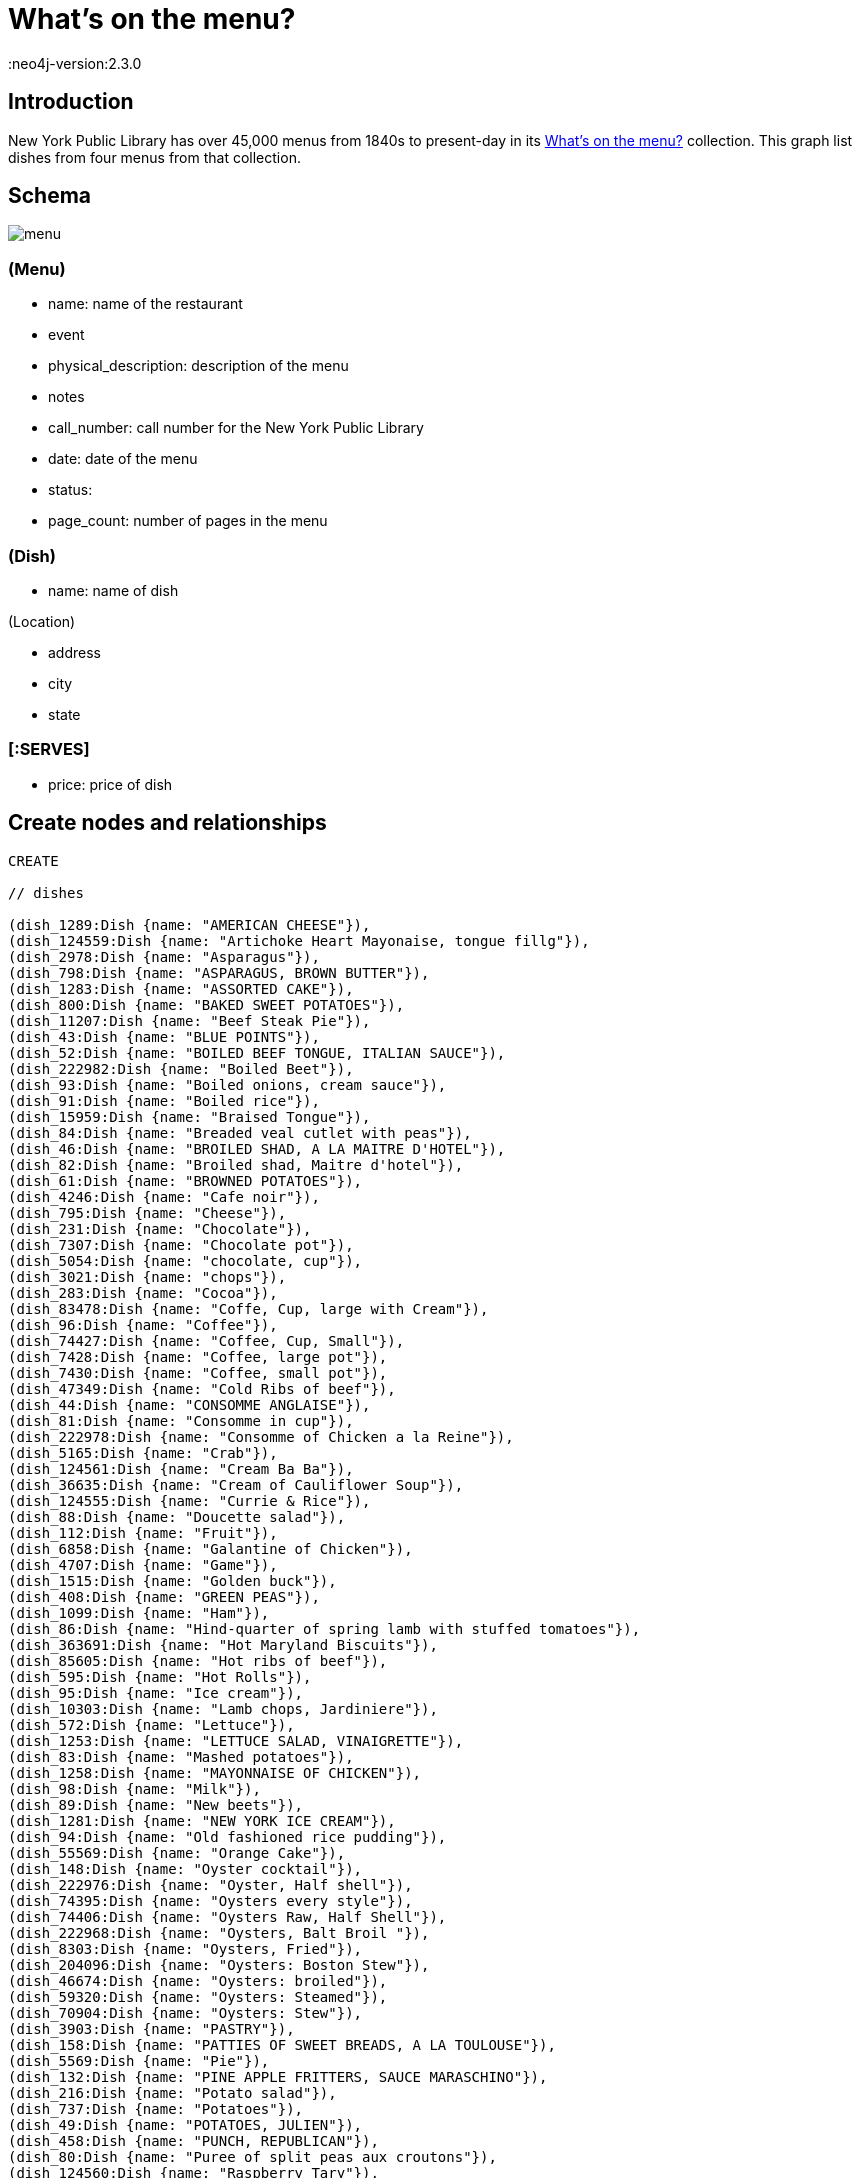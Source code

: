 = What's on the menu?
:neo4j-version:2.3.0

:toc:

== Introduction

New York Public Library has over 45,000 menus from 1840s to present-day in its http://menus.nypl.org/about[What's on the menu?] collection.
This graph list dishes from four menus from that collection.

== Schema

image::http://nerdycreativity.com/images/graphgist/menu.png[]

=== (Menu)

* name: name of the restaurant
* event
* physical_description: description of the menu
* notes
* call_number: call number for the New York Public Library
* date: date of the menu
* status:
* page_count: number of pages in the menu

=== (Dish)

* name: name of dish

(Location)

* address
* city
* state

=== [:SERVES]

* price: price of dish


== Create nodes and relationships

//hide
//setup
//output
[source,cypher]
----
CREATE

// dishes

(dish_1289:Dish {name: "AMERICAN CHEESE"}),
(dish_124559:Dish {name: "Artichoke Heart Mayonaise, tongue fillg"}),
(dish_2978:Dish {name: "Asparagus"}),
(dish_798:Dish {name: "ASPARAGUS, BROWN BUTTER"}),
(dish_1283:Dish {name: "ASSORTED CAKE"}),
(dish_800:Dish {name: "BAKED SWEET POTATOES"}),
(dish_11207:Dish {name: "Beef Steak Pie"}),
(dish_43:Dish {name: "BLUE POINTS"}),
(dish_52:Dish {name: "BOILED BEEF TONGUE, ITALIAN SAUCE"}),
(dish_222982:Dish {name: "Boiled Beet"}),
(dish_93:Dish {name: "Boiled onions, cream sauce"}),
(dish_91:Dish {name: "Boiled rice"}),
(dish_15959:Dish {name: "Braised Tongue"}),
(dish_84:Dish {name: "Breaded veal cutlet with peas"}),
(dish_46:Dish {name: "BROILED SHAD, A LA MAITRE D'HOTEL"}),
(dish_82:Dish {name: "Broiled shad, Maitre d'hotel"}),
(dish_61:Dish {name: "BROWNED POTATOES"}),
(dish_4246:Dish {name: "Cafe noir"}),
(dish_795:Dish {name: "Cheese"}),
(dish_231:Dish {name: "Chocolate"}),
(dish_7307:Dish {name: "Chocolate pot"}),
(dish_5054:Dish {name: "chocolate, cup"}),
(dish_3021:Dish {name: "chops"}),
(dish_283:Dish {name: "Cocoa"}),
(dish_83478:Dish {name: "Coffe, Cup, large with Cream"}),
(dish_96:Dish {name: "Coffee"}),
(dish_74427:Dish {name: "Coffee, Cup, Small"}),
(dish_7428:Dish {name: "Coffee, large pot"}),
(dish_7430:Dish {name: "Coffee, small pot"}),
(dish_47349:Dish {name: "Cold Ribs of beef"}),
(dish_44:Dish {name: "CONSOMME ANGLAISE"}),
(dish_81:Dish {name: "Consomme in cup"}),
(dish_222978:Dish {name: "Consomme of Chicken a la Reine"}),
(dish_5165:Dish {name: "Crab"}),
(dish_124561:Dish {name: "Cream Ba Ba"}),
(dish_36635:Dish {name: "Cream of Cauliflower Soup"}),
(dish_124555:Dish {name: "Currie & Rice"}),
(dish_88:Dish {name: "Doucette salad"}),
(dish_112:Dish {name: "Fruit"}),
(dish_6858:Dish {name: "Galantine of Chicken"}),
(dish_4707:Dish {name: "Game"}),
(dish_1515:Dish {name: "Golden buck"}),
(dish_408:Dish {name: "GREEN PEAS"}),
(dish_1099:Dish {name: "Ham"}),
(dish_86:Dish {name: "Hind-quarter of spring lamb with stuffed tomatoes"}),
(dish_363691:Dish {name: "Hot Maryland Biscuits"}),
(dish_85605:Dish {name: "Hot ribs of beef"}),
(dish_595:Dish {name: "Hot Rolls"}),
(dish_95:Dish {name: "Ice cream"}),
(dish_10303:Dish {name: "Lamb chops, Jardiniere"}),
(dish_572:Dish {name: "Lettuce"}),
(dish_1253:Dish {name: "LETTUCE SALAD, VINAIGRETTE"}),
(dish_83:Dish {name: "Mashed potatoes"}),
(dish_1258:Dish {name: "MAYONNAISE OF CHICKEN"}),
(dish_98:Dish {name: "Milk"}),
(dish_89:Dish {name: "New beets"}),
(dish_1281:Dish {name: "NEW YORK ICE CREAM"}),
(dish_94:Dish {name: "Old fashioned rice pudding"}),
(dish_55569:Dish {name: "Orange Cake"}),
(dish_148:Dish {name: "Oyster cocktail"}),
(dish_222976:Dish {name: "Oyster, Half shell"}),
(dish_74395:Dish {name: "Oysters every style"}),
(dish_74406:Dish {name: "Oysters Raw, Half Shell"}),
(dish_222968:Dish {name: "Oysters, Balt Broil "}),
(dish_8303:Dish {name: "Oysters, Fried"}),
(dish_204096:Dish {name: "Oysters: Boston Stew"}),
(dish_46674:Dish {name: "Oysters: broiled"}),
(dish_59320:Dish {name: "Oysters: Steamed"}),
(dish_70904:Dish {name: "Oysters: Stew"}),
(dish_3903:Dish {name: "PASTRY"}),
(dish_158:Dish {name: "PATTIES OF SWEET BREADS, A LA TOULOUSE"}),
(dish_5569:Dish {name: "Pie"}),
(dish_132:Dish {name: "PINE APPLE FRITTERS, SAUCE MARASCHINO"}),
(dish_216:Dish {name: "Potato salad"}),
(dish_737:Dish {name: "Potatoes"}),
(dish_49:Dish {name: "POTATOES, JULIEN"}),
(dish_458:Dish {name: "PUNCH, REPUBLICAN"}),
(dish_80:Dish {name: "Puree of split peas aux croutons"}),
(dish_124560:Dish {name: "Raspberry Tary"}),
(dish_83475:Dish {name: "Ribs of Beef w Lettuce"}),
(dish_232:Dish {name: "Roast beef"}),
(dish_83476:Dish {name: "Roast Chicken w Lettuce"}),
(dish_58:Dish {name: "ROAST EASTER LAMB, MINT SAUCE"}),
(dish_55:Dish {name: "ROAST SIRLOIN OF BEEF, YORKSHIRE PUDDING"}),
(dish_797:Dish {name: "ROAST SQUAB ON TOAST, WITH APRICOTS"}),
(dish_1308:Dish {name: "Roquefort"}),
(dish_1287:Dish {name: "ROQUEFORT CHEESE"}),
(dish_48:Dish {name: "SALTED ALMONDS"}),
(dish_14249:Dish {name: "Scallops & Bacon"}),
(dish_1286:Dish {name: "SELECTED NUTS"}),
(dish_1264:Dish {name: "SLICED APPLE PIE"}),
(dish_47:Dish {name: "SLICED CUCUMBERS"}),
(dish_177:Dish {name: "SMALL TENDERLOIN STEAK, A LA STANLEY"}),
(dish_22605:Dish {name: "Steaks"}),
(dish_92:Dish {name: "Stewed oyster plant"}),
(dish_117:Dish {name: "Stewed tomatoes"}),
(dish_40533:Dish {name: "Strawberry Roll, Fruit Sauce"}),
(dish_11606:Dish {name: "Strawberry tart"}),
(dish_124556:Dish {name: "Stuffed Bell Pepper"}),
(dish_70895:Dish {name: "Stuffed Egg"}),
(dish_1312:Dish {name: "Swiss"}),
(dish_222974:Dish {name: "Table d'hote with Claret"}),
(dish_97:Dish {name: "Tea"}),
(dish_34035:Dish {name: "Tea large pot"}),
(dish_34032:Dish {name: "Tea small pot"}),
(dish_19258:Dish {name: "Tea with cream"}),
(dish_1291:Dish {name: "TOASTED WAFERS"}),
(dish_222:Dish {name: "Tongue"}),
(dish_35749:Dish {name: "Vanilla Ice Cream & Cake"}),
(dish_25132:Dish {name: "Walnut Cake"}),
(dish_1267:Dish {name: "WASHINGTON CREAM PIE"}),
(dish_1514:Dish {name: "Welsh rarebit"}),
(dish_83477:Dish {name: "White Fish a la Creole"}),
(dish_124562:Dish {name: "White Rock Water (pint bottle)"}),


// menus

(menu_12464:Menu {name: "Republican House", event: "", dish_count: 34, physical_description: "CARD, ILLUS, COL, 7.0X9.0", notes: "WEDGEWOOD BLUE CARD, WHITE EMBOSSED GREEK KEY BORDER, EASTER SUNDAY EMBOSSED IN WHITE, VIOLET COLORED SPRAY OF FLOWERS IN UPPER LEFT CORNER", call_number: "1900-2825", date: "1900-04-15", status: "complete", page_count: 2}),

(menu_23234:Menu {name: "Virginia Hotel", event: "TABLE D'HOTE", dish_count: 40, physical_description: "CARD; 6.0X9.25", notes: "PARTIALLY PRINTED MENU ON FRONT; HAND WRITTEN ITEMS ON REVERSE IDENTIFIED AS ‘TABLE D'HOTE WITH CLARET - 50CENTS - SERVED 5:30 TO 9:00’", call_number: "1900-473", date: "1900-01-23", status: "complete", page_count: 2}),

(menu_22712:Menu {name: "Ye Tea Cup Inne", event: "DAILY MENU", dish_count: 30, physical_description: "BROADSIDE; COL; 7X10;", notes: "MENU HANDWRITTEN IN PENCIL ON BLUE PAPER AND GLUED TO CARD; ‘BROUGHT FROM SAN FRANCISCO, CAL. BY MRS. GERTRUDE H. MATHEWSON DEC. 1906’ NOTED BY FEB ON BACK;", call_number: "1906-824", date: "1906-11-14", status: "complete", page_count: 2}),


(menu_12473:Menu {name: "Hotel Marlborough", event: "CAFE LUNCHEON", dish_count: 19, physical_description: "CARD, ILLUS, COL, 4.25X5.5", notes: "HOTEL CREST IN BLUE", call_number: "1900-2843", date: "1900-04-17", status: "complete", page_count: 2}),

// location
(location_1: Location {address: "", city: "San Francisco", state: "CA"}),
(location_2: Location {address: "", city: "Milwaukee", state: "WI"}),
(location_4: Location {address: "", city: "New York", state: "NY"}),

// menu location
(menu_22712) - [:LOCATED_AT] -> (location_1),
(menu_12464) - [:LOCATED_AT] -> (location_2),
(menu_12473) - [:LOCATED_AT] -> (location_4),
(menu_23234) - [:LOCATED_AT] -> (location_4),


// menu dishes



(menu_12464) - [:SERVES] -> (dish_43),
(menu_12464) - [:SERVES] -> (dish_177),
(menu_12464) - [:SERVES] -> (dish_1289),
(menu_12464) - [:SERVES] -> (dish_44),
(menu_12464) - [:SERVES] -> (dish_408),
(menu_12464) - [:SERVES] -> (dish_1291),
(menu_12464) - [:SERVES] -> (dish_36635),
(menu_12464) - [:SERVES] -> (dish_83),
(menu_12464) - [:SERVES] -> (dish_40533),
(menu_12464) - [:SERVES] -> (dish_46),
(menu_12464) - [:SERVES] -> (dish_458),
(menu_12464) - [:SERVES] -> (dish_1281),
(menu_12464) - [:SERVES] -> (dish_47),
(menu_12464) - [:SERVES] -> (dish_797),
(menu_12464) - [:SERVES] -> (dish_48),
(menu_12464) - [:SERVES] -> (dish_798),
(menu_12464) - [:SERVES] -> (dish_49),
(menu_12464) - [:SERVES] -> (dish_800),
(menu_12464) - [:SERVES] -> (dish_52),
(menu_12464) - [:SERVES] -> (dish_1253),
(menu_12464) - [:SERVES] -> (dish_55),
(menu_12464) - [:SERVES] -> (dish_1258),
(menu_12464) - [:SERVES] -> (dish_117),
(menu_12464) - [:SERVES] -> (dish_1264),
(menu_12464) - [:SERVES] -> (dish_58),
(menu_12464) - [:SERVES] -> (dish_1267),
(menu_12464) - [:SERVES] -> (dish_61),
(menu_12464) - [:SERVES] -> (dish_96),
(menu_12464) - [:SERVES] -> (dish_1283),
(menu_12464) - [:SERVES] -> (dish_112),
(menu_12464) - [:SERVES] -> (dish_132),
(menu_12464) - [:SERVES] -> (dish_1286),
(menu_12464) - [:SERVES] -> (dish_158),
(menu_12464) - [:SERVES] -> (dish_1287),
(menu_12473) - [:SERVES] -> (dish_84),
(menu_12473) - [:SERVES] -> (dish_86),
(menu_12473) - [:SERVES] -> (dish_85605),
(menu_12473) - [:SERVES] -> (dish_47349),
(menu_12473) - [:SERVES] -> (dish_88),
(menu_12473) - [:SERVES] -> (dish_117),
(menu_12473) - [:SERVES] -> (dish_89),
(menu_12473) - [:SERVES] -> (dish_91),
(menu_12473) - [:SERVES] -> (dish_92),
(menu_12473) - [:SERVES] -> (dish_93),
(menu_12473) - [:SERVES] -> (dish_94),
(menu_12473) - [:SERVES] -> (dish_95),
(menu_12473) - [:SERVES] -> (dish_96),
(menu_12473) - [:SERVES] -> (dish_80),
(menu_12473) - [:SERVES] -> (dish_97),
(menu_12473) - [:SERVES] -> (dish_81),
(menu_12473) - [:SERVES] -> (dish_98),
(menu_12473) - [:SERVES] -> (dish_82),
(menu_12473) - [:SERVES] -> (dish_83),
(menu_22712) - [:SERVES {price: 0.25}] -> (dish_70895),
(menu_22712) - [:SERVES {price: 0.15}] -> (dish_216),
(menu_22712) - [:SERVES {price: 0.15}] -> (dish_25132),
(menu_22712) - [:SERVES {price: 0.35}] -> (dish_11207),
(menu_22712) - [:SERVES {price: 0.1}] -> (dish_11606),
(menu_22712) - [:SERVES {price: 0.35}] -> (dish_124555),
(menu_22712) - [:SERVES {price: 0.15}] -> (dish_55569),
(menu_22712) - [:SERVES {price: 0.25}] -> (dish_124556),
(menu_22712) - [:SERVES {price: 0.1}] -> (dish_124560),
(menu_22712) - [:SERVES {price: 0.25}] -> (dish_15959),
(menu_22712) - [:SERVES {price: 0.1}] -> (dish_124561),
(menu_22712) - [:SERVES {price: 0.25}] -> (dish_148),
(menu_22712) - [:SERVES {price: 0.25}] -> (dish_35749),
(menu_22712) - [:SERVES {price: 0.3}] -> (dish_232),
(menu_22712) - [:SERVES {price: 0.15}] -> (dish_1308),
(menu_22712) - [:SERVES {price: 0.3}] -> (dish_6858),
(menu_22712) - [:SERVES {price: 0.1}] -> (dish_1312),
(menu_22712) - [:SERVES {price: 0.3}] -> (dish_222),
(menu_22712) - [:SERVES {price: 0.1}] -> (dish_97),
(menu_22712) - [:SERVES] -> (dish_595),
(menu_22712) - [:SERVES {price: 0.25}] -> (dish_1099),
(menu_22712) - [:SERVES {price: 0.15}] -> (dish_231),
(menu_22712) - [:SERVES {price: 0.3}] -> (dish_124559),
(menu_22712) - [:SERVES {price: 0.1}] -> (dish_96),
(menu_22712) - [:SERVES {price: 0.3}] -> (dish_2978),
(menu_22712) - [:SERVES {price: 0.2}] -> (dish_124562),
(menu_22712) - [:SERVES {price: 0.3}] -> (dish_5165),
(menu_22712) - [:SERVES {price: 0.1}] -> (dish_98),
(menu_22712) - [:SERVES {price: 0.15}] -> (dish_572),
(menu_22712) - [:SERVES] -> (dish_363691),
(menu_23234) - [:SERVES {price: 0.2}] -> (dish_7307),
(menu_23234) - [:SERVES {price: 0.2}] -> (dish_148),
(menu_23234) - [:SERVES] -> (dish_3903),
(menu_23234) - [:SERVES] -> (dish_795),
(menu_23234) - [:SERVES {price: 0.3}] -> (dish_8303),
(menu_23234) - [:SERVES] -> (dish_5569),
(menu_23234) - [:SERVES {price: 0.35}] -> (dish_46674),
(menu_23234) - [:SERVES] -> (dish_112),
(menu_23234) - [:SERVES {price: 0.35}] -> (dish_222968),
(menu_23234) - [:SERVES] -> (dish_4246),
(menu_23234) - [:SERVES {price: 0.2}] -> (dish_74406),
(menu_23234) - [:SERVES {price: 0.25}] -> (dish_70904),
(menu_23234) - [:SERVES] -> (dish_74395),
(menu_23234) - [:SERVES] -> (dish_83475),
(menu_23234) - [:SERVES {price: 0.3}] -> (dish_204096),
(menu_23234) - [:SERVES] -> (dish_22605),
(menu_23234) - [:SERVES] -> (dish_83476),
(menu_23234) - [:SERVES {price: 0.4}] -> (dish_59320),
(menu_23234) - [:SERVES] -> (dish_3021),
(menu_23234) - [:SERVES] -> (dish_14249),
(menu_23234) - [:SERVES {price: 0.1}] -> (dish_5054),
(menu_23234) - [:SERVES] -> (dish_4707),
(menu_23234) - [:SERVES] -> (dish_83477),
(menu_23234) - [:SERVES {price: 0.1}] -> (dish_283),
(menu_23234) - [:SERVES] -> (dish_1514),
(menu_23234) - [:SERVES {price: 0.05}] -> (dish_74427),
(menu_23234) - [:SERVES {price: 0.05}] -> (dish_98),
(menu_23234) - [:SERVES] -> (dish_1515),
(menu_23234) - [:SERVES {price: 0.1}] -> (dish_83478),
(menu_23234) - [:SERVES {price: 0.5}] -> (dish_222974),
(menu_23234) - [:SERVES {price: 0.1}] -> (dish_7430),
(menu_23234) - [:SERVES] -> (dish_222976),
(menu_23234) - [:SERVES {price: 0.15}] -> (dish_7428),
(menu_23234) - [:SERVES] -> (dish_222978),
(menu_23234) - [:SERVES {price: 0.1}] -> (dish_19258),
(menu_23234) - [:SERVES] -> (dish_10303),
(menu_23234) - [:SERVES {price: 0.1}] -> (dish_34032),
(menu_23234) - [:SERVES] -> (dish_737),
(menu_23234) - [:SERVES {price: 0.15}] -> (dish_34035),
(menu_23234) - [:SERVES] -> (dish_222982);

----

== Queries


=== List all the menus

.All the menus
image::http://nerdycreativity.com/images/graphgist/all_menus_rev.jpg[]

[source,cypher]
----
MATCH (menu: Menu)
RETURN menu.name as restaurant, menu.dish_count as dishes, menu.call_number as call_number, menu.date as date
order by restaurant
----
//table

=== Find all the restaurants in a city

All restaurants in New York City

[source,cypher]
----
MATCH (location: Location {city : "New York"}) <- [:LOCATED_AT] - (menu: Menu)
RETURN menu.name as restaurant,  location.city as city, location.state as state, menu.date as date
order by restaurant
----
//table

.Menus Per City
image::http://nerdycreativity.com/images/graphgist/menus_per_city_rev.png[]


=== Find restaurants that  serve a particular dish.

All restaurants that serve coffee.

[source,cypher]
----
MATCH (location: Location) <- [:LOCATED_AT] -  (menu: Menu) - [r:SERVES] -> (dish: Dish {name: 'Coffee'})
RETURN menu.name as restaurant,  r.price as price, location.city as city, location.state as state, menu.date as date
order by restaurant
----
//table

.Restaurants that serve coffee
image::http://nerdycreativity.com/images/graphgist/menus_per_dish_rev.png[]

=== Find restaurants in a city that  serve a particular dish.

All restaurants in New York City that serve milk.

[source,cypher]
----
MATCH (location: Location {city : "New York"}) <- [:LOCATED_AT] - (menu: Menu) - [r:SERVES] -> (dish: Dish {name: 'Milk'})
RETURN menu.name as restaurant,  r.price as price, location.city as city, location.state as state, menu.date as date
order by restaurant
----
//table

=== Find all the dishes that a particular restaurants serves

.All the dishes from Virginia Hotel
image::http://nerdycreativity.com/images/graphgist/Virginia_Hotel_thumb.jpeg[]
http://nerdycreativity.com/images/graphgist/Virginia_Hotel.jpeg[full size image]

[source,cypher]
----
MATCH (menu: Menu {name: 'Virginia Hotel'}) - [r:SERVES] -> (dish: Dish)
RETURN dish.name as dish, r.price as price, menu.date as date
order by dish
----
image::http://nerdycreativity.com/images/graphgist/dishes_per_menu_rev.png[]
//table


=== Find the  most common dishes

[source,cypher]
----
MATCH (menu: Menu) - [re:SERVES] -> (dish: Dish)
with dish, count(menu) as rels , collect(menu.name) as menus
RETURN  dish.name as dish, rels as count, menus as restaurants
order by count desc
limit 5
----
//table

=== Find all the dishes that two restaurants have in common

Dishes that Republican House and Hotel Marlborough serve.

[source,cypher]
----
MATCH   (menu: Menu {name: 'Republican House'}) - [r:SERVES] -> (dish: Dish)
RETURN  dish, menu
Union
MATCH   (menu: Menu {name: 'Hotel Marlborough'}) - [r:SERVES] -> (dish: Dish)
RETURN  dish, menu
----
image::http://nerdycreativity.com/images/graphgist/menus_shared_dishes.png[]


=== Find dishes by prices

Most expensive dishes

[source,cypher]
----
MATCH (location: Location) <- [:LOCATED_AT] - (menu: Menu) - [r:SERVES] -> (dish: Dish)
WHERE r.price > 0
RETURN  dish.name, menu.name as restaurant,  r.price as price, location.city as city, location.state as state, menu.date as date
order by price desc
limit 5
----
//table

Least expensive dishes

[source,cypher]
----
MATCH (location: Location) <- [:LOCATED_AT] - (menu: Menu) - [r:SERVES] -> (dish: Dish)
WHERE r.price > 0
RETURN  dish.name, menu.name as restaurant,  r.price as price, location.city as city, location.state as state, menu.date as date
order by price asc
limit 5
----
// table

== References

//hide
//console
